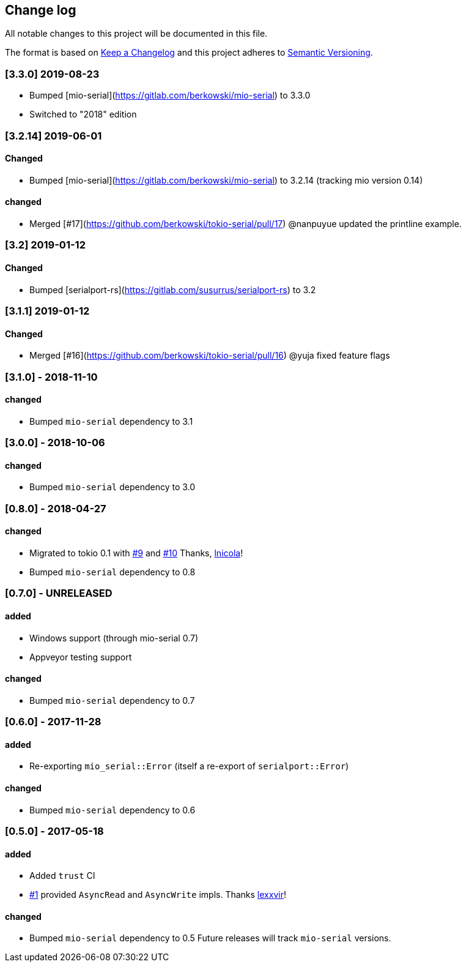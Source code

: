 == Change log

All notable changes to this project will be documented in this file.

The format is based on http://keepachangelog.com/[Keep a Changelog]
and this project adheres to http://semver.org/[Semantic Versioning].

=== [3.3.0] 2019-08-23
* Bumped [mio-serial](https://gitlab.com/berkowski/mio-serial) to 3.3.0 
* Switched to "2018" edition

=== [3.2.14] 2019-06-01
==== Changed
* Bumped [mio-serial](https://gitlab.com/berkowski/mio-serial) to 3.2.14 (tracking mio version 0.14)

==== changed
* Merged [#17](https://github.com/berkowski/tokio-serial/pull/17) @nanpuyue updated the printline example.

=== [3.2] 2019-01-12
==== Changed
* Bumped [serialport-rs](https://gitlab.com/susurrus/serialport-rs) to 3.2

=== [3.1.1] 2019-01-12
==== Changed
* Merged [#16](https://github.com/berkowski/tokio-serial/pull/16) @yuja fixed feature flags

=== [3.1.0] - 2018-11-10
==== changed
* Bumped `mio-serial` dependency to 3.1

=== [3.0.0] - 2018-10-06
==== changed
* Bumped `mio-serial` dependency to 3.0

=== [0.8.0] - 2018-04-27
==== changed
* Migrated to tokio 0.1 with https://github.com/berkowski/tokio-serial/pull/9[#9] and
  https://github.com/berkowski/tokio-serial/pull/10[#10] Thanks, https://github.com/lnicola[lnicola]!
* Bumped `mio-serial` dependency to 0.8

=== [0.7.0] - UNRELEASED
==== added
* Windows support (through mio-serial 0.7)
* Appveyor testing support

==== changed
* Bumped `mio-serial` dependency to 0.7


=== [0.6.0] - 2017-11-28
==== added
* Re-exporting `mio_serial::Error` (itself a re-export of `serialport::Error`)

==== changed
* Bumped `mio-serial` dependency to 0.6

=== [0.5.0] - 2017-05-18
==== added
* Added `trust` CI
* https://github.com/berkowski/tokio-serial/pull/1[#1] provided `AsyncRead` and
  `AsyncWrite` impls.  Thanks https://github.com/lexxvir[lexxvir]!

==== changed
* Bumped `mio-serial` dependency to 0.5  Future releases will
  track `mio-serial` versions.
